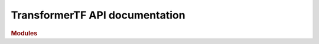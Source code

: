 .. _API_docs:

TransformerTF API documentation
===========================

.. rubric:: Modules

.. autosummary::
   :toctree: api

   .. Add the sub-packages that you wish to document below

    transformertf
